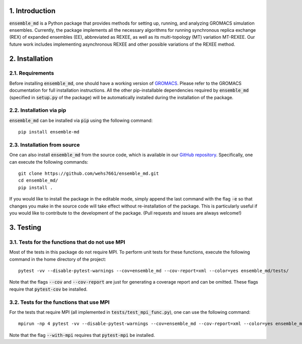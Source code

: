 1. Introduction
===============
:code:`ensemble_md` is a Python package that provides methods for setting up, 
running, and analyzing GROMACS simulation ensembles. Currently, the package implements
all the necessary algorithms for running synchronous replica exchange (REX) of expanded ensembles (EE), abbreviated as
REXEE, as well as its multi-topology (MT) variation MT-REXEE. Our future work includes
implementing asynchronous REXEE and other possible variations of the REXEE method.


2. Installation
===============
2.1. Requirements
-----------------
Before installing :code:`ensemble_md`, one should have a working version of `GROMACS`_. Please refer to the GROMACS documentation for full installation instructions.
All the other pip-installable dependencies required by :code:`ensemble_md` (specified in :code:`setup.py` of the package)
will be automatically installed during the installation of the package.

.. _`GROMACS`: https://manual.gromacs.org/current/install-guide/index.html

2.2. Installation via pip
-------------------------
:code:`ensemble_md` can be installed via :code:`pip` using the following command:
::

    pip install ensemble-md 

2.3. Installation from source
-----------------------------
One can also install :code:`ensemble_md` from the source code, which is available in our
`GitHub repository`_. Specifically, one can execute the following commands:
::

    git clone https://github.com/wehs7661/ensemble_md.git
    cd ensemble_md/
    pip install .

If you would like to install the package in the editable mode, simply append the last command with the flag :code:`-e`
so that changes you make in the source code will take effect without re-installation of the package. This is particularly
useful if you would like to contribute to the development of the package. (Pull requests and issues are always welcome!)

.. _`GitHub repository`: https://github.com/wehs7661/ensemble_md.git

3. Testing
==========
3.1. Tests for the functions that do not use MPI
------------------------------------------------
Most of the tests in this package do not require MPI. To perform unit tests for these functions, execute the following command in the home directory of the project:
::

    pytest -vv --disable-pytest-warnings --cov=ensemble_md --cov-report=xml --color=yes ensemble_md/tests/

Note that the flags :code:`--cov` and :code:`--cov-report` are just for generating a coverage report and can be omitted. 
These flags require that :code:`pytest-cov` be installed. 

3.2. Tests for the functions that use MPI
-----------------------------------------
For the tests that require MPI (all implemented in :code:`tests/test_mpi_func.py`), one can use the following command:
::

    mpirun -np 4 pytest -vv --disable-pytest-warnings --cov=ensemble_md --cov-report=xml --color=yes ensemble_md/tests/test_mpi_func.py --with-mpi

Note that the flag :code:`--with-mpi` requires that :code:`pytest-mpi` be installed.
